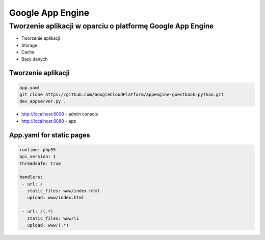 Google App Engine
=================

Tworzenie aplikacji w oparciu o platformę Google App Engine
-----------------------------------------------------------

-  Tworzenie aplikacji
-  Storage
-  Cache
-  Bazy danych

Tworzenie aplikacji
^^^^^^^^^^^^^^^^^^^

.. code:: sh

    app.yaml
    git clone https://github.com/GoogleCloudPlatform/appengine-guestbook-python.git
    dev_appserver.py .

-  http://localhost:8000 - admin console
-  http://localhost:8080 - app

App.yaml for static pages
^^^^^^^^^^^^^^^^^^^^^^^^^

.. code:: yaml

    runtime: php55
    api_version: 1
    threadsafe: true

    handlers:
     - url: /
       static_files: www/index.html
       upload: www/index.html

     - url: /(.*)
       static_files: www/\1
       upload: www/(.*)

